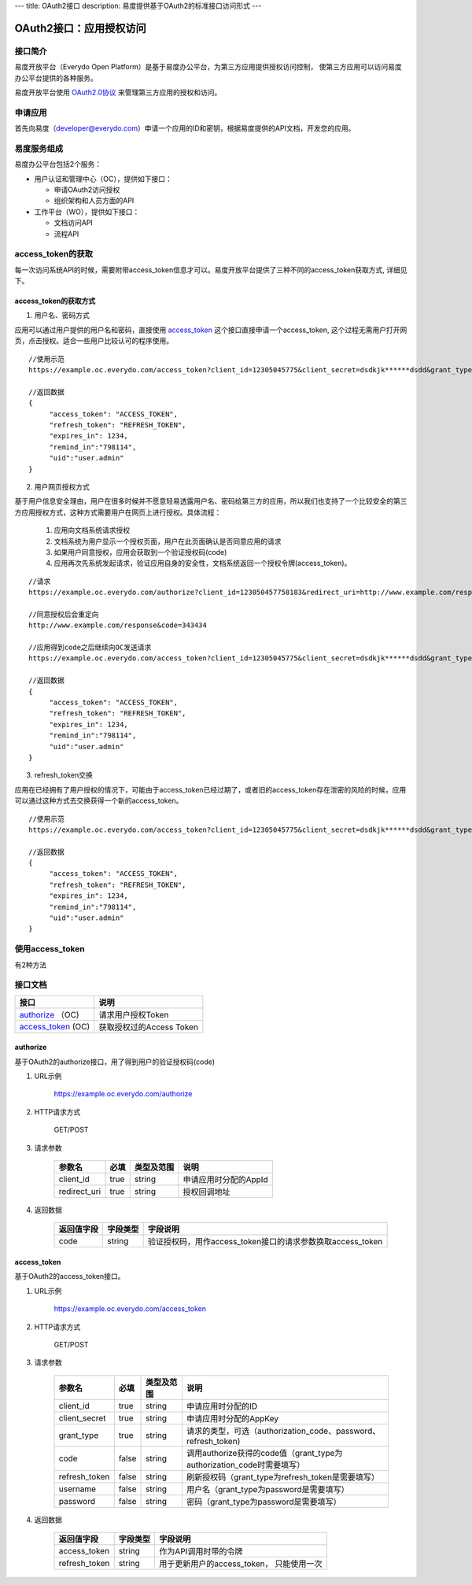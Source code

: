 ---
title: OAuth2接口
description: 易度提供基于OAuth2的标准接口访问形式
---

==================================
OAuth2接口：应用授权访问
==================================


接口简介
=============
易度开放平台（Everydo Open Platform）是基于易度办公平台，为第三方应用提供授权访问控制，
使第三方应用可以访问易度办公平台提供的各种服务。

易度开放平台使用 `OAuth2.0协议  <http://oauth.net/2/>`_  来管理第三方应用的授权和访问。

申请应用
===============
首先向易度（developer@everydo.com）申请一个应用的ID和密钥，根据易度提供的API文档，开发您的应用。


易度服务组成
==================================

易度办公平台包括2个服务：

- 用户认证和管理中心（OC），提供如下接口：

  - 申请OAuth2访问授权
  - 组织架构和人员方面的API
  
- 工作平台（WO），提供如下接口：

  - 文档访问API
  - 流程API

access_token的获取
==============================================
每一次访问系统API的时候，需要附带access_token信息才可以。易度开放平台提供了三种不同的access_token获取方式, 详细见下。


access_token的获取方式
------------------------------

1. 用户名、密码方式

应用可以通过用户提供的用户名和密码，直接使用 access_token_ 这个接口直接申请一个access_token, 这个过程无需用户打开网页，点击授权。适合一些用户比较认可的程序使用。

::

  //使用示范
  https://example.oc.everydo.com/access_token?client_id=12305045775&client_secret=dsdkjk******dsdd&grant_type=password&username=users.admin&password=34398923

  //返回数据
  {
       "access_token": "ACCESS_TOKEN",
       "refresh_token": "REFRESH_TOKEN",
       "expires_in": 1234,
       "remind_in":"798114",
       "uid":"user.admin"
  }


2. 用户网页授权方式

基于用户信息安全理由，用户在很多时候并不愿意轻易透露用户名、密码给第三方的应用，所以我们也支持了一个比较安全的第三方应用授权方式，这种方式需要用户在网页上进行授权。具体流程：

    1. 应用向文档系统请求授权
    2. 文档系统为用户显示一个授权页面，用户在此页面确认是否同意应用的请求
    3. 如果用户同意授权，应用会获取到一个验证授权码(code)
    4. 应用再次先系统发起请求，验证应用自身的安全性，文档系统返回一个授权令牌(access_token)。

:: 

  //请求
  https://example.oc.everydo.com/authorize?client_id=123050457758183&redirect_uri=http://www.example.com/response

  //同意授权后会重定向
  http://www.example.com/response&code=343434

  //应用得到code之后继续向OC发送请求
  https://example.oc.everydo.com/access_token?client_id=12305045775&client_secret=dsdkjk******dsdd&grant_type=code&code=343434

  //返回数据
  {
       "access_token": "ACCESS_TOKEN",
       "refresh_token": "REFRESH_TOKEN",
       "expires_in": 1234,
       "remind_in":"798114",
       "uid":"user.admin"
  }

3. refresh_token交换

应用在已经拥有了用户授权的情况下，可能由于access_token已经过期了，或者旧的access_token存在泄密的风险的时候，应用可以通过这种方式去交换获得一个新的access_token。

::

  //使用示范
  https://example.oc.everydo.com/access_token?client_id=12305045775&client_secret=dsdkjk******dsdd&grant_type=refresh_token&refresh_token=434fhjfhs******dsdkj

  //返回数据
  {
       "access_token": "ACCESS_TOKEN",
       "refresh_token": "REFRESH_TOKEN",
       "expires_in": 1234,
       "remind_in":"798114",
       "uid":"user.admin"
  }

使用access_token
===========================================
有2种方法


接口文档
===================


===================          ===============================
接口                         说明
===================          ===============================
authorize_ （OC)             请求用户授权Token
access_token_  (OC)          获取授权过的Access Token
===================          ===============================


authorize 
------------------
基于OAuth2的authorize接口，用了得到用户的验证授权码(code)

1. URL示例

    https://example.oc.everydo.com/authorize

2. HTTP请求方式

    GET/POST

3. 请求参数

    =============  ======== ===============   =========================================================
    参数名            必填   类型及范围            说明
    =============  ======== ===============   =========================================================
    client_id       true     string	            申请应用时分配的AppId
    redirect_uri    true     string	            授权回调地址
    =============  ======== ===============   =========================================================


4. 返回数据

    =========== =========== ==========================================================
    返回值字段  字段类型    字段说明
    =========== =========== ==========================================================
    code        string      验证授权码，用作access_token接口的请求参数换取access_token
    =========== =========== ==========================================================



access_token
------------------
基于OAuth2的access_token接口。

1. URL示例

    https://example.oc.everydo.com/access_token

2. HTTP请求方式

    GET/POST

3. 请求参数

    =============  ===== ===============   =====================================================================
    参数名          必填      类型及范围            说明
    =============  ===== ===============   =====================================================================
    client_id      true   string           申请应用时分配的ID
    client_secret  true   string	         申请应用时分配的AppKey
    grant_type     true   string           请求的类型，可选（authorization_code、password、refresh_token)
    code           false  string           调用authorize获得的code值（grant_type为authorization_code时需要填写）
    refresh_token  false  string           刷新授权码（grant_type为refresh_token是需要填写）
    username       false  string           用户名（grant_type为password是需要填写）
    password       false  string           密码（grant_type为password是需要填写）
    =============  ===== ===============   =====================================================================


4. 返回数据

    =============== =========== ========================================================
    返回值字段      字段类型    字段说明
    =============== =========== ========================================================
    access_token    string      作为API调用时带的令牌
    refresh_token   string      用于更新用户的access_token， 只能使用一次
    =============== =========== ========================================================



